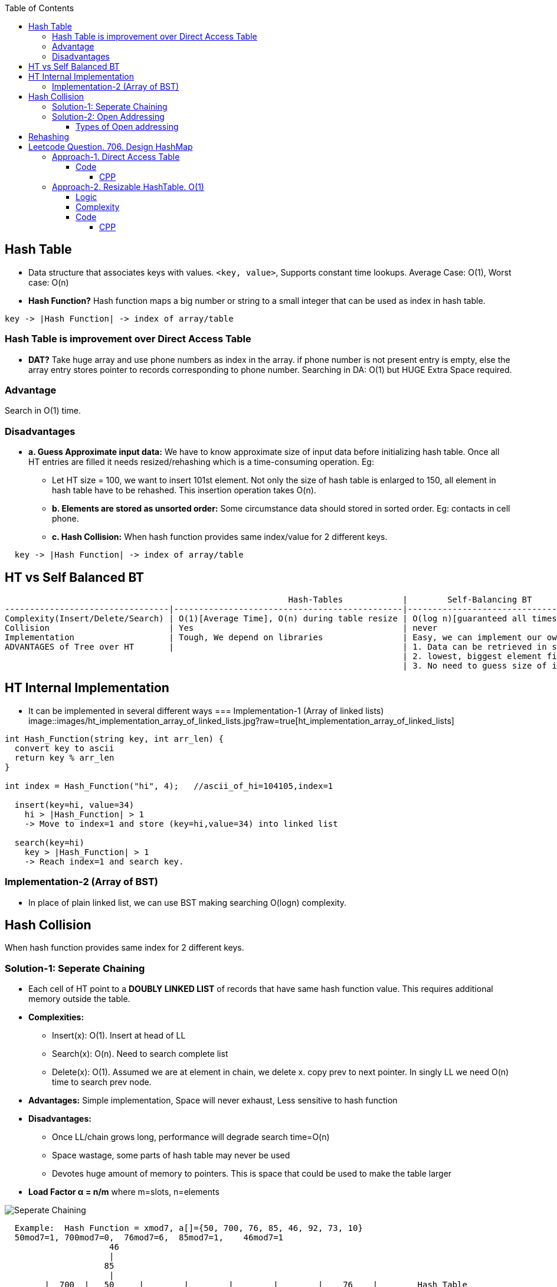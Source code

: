 :toc:
:toclevels: 6

== Hash Table
* Data structure that associates keys with values. `<key, value>`, Supports constant time lookups. Average Case: O(1), Worst case: O(n)
* *Hash Function?* Hash function maps a big number or string to a small integer that can be used as index in hash table.
```c
key -> |Hash Function| -> index of array/table
```

[[dat]]
=== Hash Table is improvement over Direct Access Table
* *DAT?* Take huge array and use phone numbers as index in the array. if phone number is not present entry is empty, else the array entry stores pointer to records corresponding to phone number. Searching in DA: O(1) but HUGE Extra Space required.

=== Advantage
Search in O(1) time.

=== Disadvantages
* *a. Guess Approximate input data:* We have to know approximate size of input data before initializing hash table. Once all HT entries are filled it needs resized/rehashing which is a time-consuming operation. Eg:
** Let HT size = 100, we want to  insert 101st element. Not only the size of hash table is enlarged to 150, all element in hash table have to be rehashed. This insertion operation takes O(n).
** *b. Elements are stored as unsorted order:* Some circumstance data should stored in sorted order. Eg: contacts in cell phone.
** *c. Hash Collision:* When hash function provides same index/value for 2 different keys.
```c
  key -> |Hash Function| -> index of array/table
```

== HT vs Self Balanced BT
```c
                                                         Hash-Tables            |        Self-Balancing BT
---------------------------------|----------------------------------------------|----------------------------------
Complexity(Insert/Delete/Search) | O(1)[Average Time], O(n) during table resize | O(log n)[guaranteed all times].
Collision                        | Yes                                          | never
Implementation                   | Tough, We depend on libraries                | Easy, we can implement our own customized BST
ADVANTAGES of Tree over HT       |                                              | 1. Data can be retrieved in sorted order. inorder-traversal: O(n)
                                                                                | 2. lowest, biggest element finding: easy
                                                                                | 3. No need to guess size of input data.
```

== HT Internal Implementation
* It can be implemented in several different ways
=== Implementation-1 (Array of linked lists)
image::images/ht_implementation_array_of_linked_lists.jpg?raw=true[ht_implementation_array_of_linked_lists]

```c
int Hash_Function(string key, int arr_len) {
  convert key to ascii
  return key % arr_len
}
 
int index = Hash_Function("hi", 4);   //ascii_of_hi=104105,index=1

  insert(key=hi, value=34)
    hi > |Hash_Function| > 1
    -> Move to index=1 and store (key=hi,value=34) into linked list

  search(key=hi)
    key > |Hash_Function| > 1
    -> Reach index=1 and search key.
```

=== Implementation-2 (Array of BST)
* In place of plain linked list, we can use BST making searching O(logn) complexity.

== Hash Collision
When hash function provides same index for 2 different keys.

=== Solution-1: Seperate Chaining
* Each cell of HT point to a **DOUBLY LINKED LIST** of records that have same hash function value. This requires additional memory outside the table.
* *Complexities:*
** Insert(x): O(1). Insert at head of LL
** Search(x): O(n). Need to search complete list
** Delete(x): O(1). Assumed we are at element in chain, we delete x. copy prev to next pointer. In singly LL we need O(n) time to search prev node.
* *Advantages:* Simple implementation, Space will never exhaust, Less sensitive to hash function
* *Disadvantages:*
** Once LL/chain grows long, performance will degrade search time=O(n)
** Space wastage, some parts of hash table may never be used
** Devotes huge amount of memory to pointers. This is space that could be used to make the table larger
* *Load Factor α = n/m* where m=slots, n=elements

image::https://i.ibb.co/XWZfxwX/chain.png?raw=true[Seperate Chaining]

```c
  Example:  Hash Function = xmod7, a[]={50, 700, 76, 85, 46, 92, 73, 10}        
  50mod7=1, 700mod7=0,  76mod7=6,  85mod7=1,    46mod7=1
                     46
                     |
                    85
                     |
        |  700  |   50     |        |        |        |        |    76    |        Hash Table
             0         1          2      3       4        5       6
```
=== Solution-2: Open Addressing  
All elements are stored in HT itself. Once same hash is derived, insert element in hash table itself no seperate chains.

image::https://i.ibb.co/b7Qnkh2/oa.png?raw=true[Open Addressing]

==== Types of Open addressing
* *1. Linear/Sequential probing*
** *INSERTION*: Once same hash is derived, inserts the new item in the next open spot in the table ie next to already existent element with same hash. If the table is not too full, the contiguous runs of items should be fairly small, hence this location should be only a few slots from its intended position
** *DELETION:* Ugly here removing one element might break a chain of insertions, making some elements inaccessible. We need to reinsert all the items into new holes.
  
* *2. Quadratic Probing*
look for i<sup>2</sup>th slot in i'th iteration. New hash function = (xmod7 + i2)%hash_table_size
```c
  h0 = (xmod7 + 0*0)%hash_table_size
  h1 = (xmod7 + 1*1)%hash_table_size
  h1 = (xmod7 + 2*2)%hash_table_size
  Example: Hash Function = xmod11  a[]=7,36,18,62.   7mod11=7,  36mod11=3,  18mod11=7,  62mod11=7
    Insert: Collision at insertion of 18. Since collision had occurred, we calculate h1 = (18mod11 + 1*1 = 8)
    Collision at insertion of 62. Since collision had occurred, we calculate h1 = (18mod11 + 1*1 = 8) which is occupied.  We calculate h2= (62mod11+ 2*2 = 11). This goes to index 0. And we insert.
    |   62   |        |        |   36  |        |        |        |    7     |   18     |        |        |
        0        1       2       3        4          5       6         7          8        9        10
```

* *3. DOUBLE HASHING:* We use double hash function to re-calculate the hash if collision occurs.  In case of collision: hash1(x) = (hash1(x) + i*hash2(x))%hash_table_size
** Comparison
```
                          Advantages                                     Disadvantages
Linear Probing      Easy to implement, best cache performance        Suffers from clustering
Quadratic Probing   Avg cache performance                            Small clustering occurs
Double hashing      worst cache performance                          No clustering occurs, More computation time is required.
```

== Rehashing
Let's consider `unordered_map<int,string>` storing unique keys. At start of program sizeof hash table=3
```c
  Key | Value
  ----------
  01  | amit
  02  | never
  03  | give
```
* Now, (4, up) need to be stored, but hash table has no space so size of hash table is increased to 6. 
* (old Hash function = %3) we can only goto index number=2. But we want to reach 5. Hence Hash function is changed (old Hash function = %6). So hash is again calculated for existing values.

== link:https://leetcode.com/problems/design-hashmap/description/?envType=daily-question&envId=2023-10-04[Leetcode Question. 706. Design HashMap]
Design a HashMap without using any built-in hash table libraries.

Implement the MyHashMap class:

MyHashMap() initializes the object with an empty map.
void put(int key, int value) inserts a (key, value) pair into the HashMap. If the key already exists in the map, update the corresponding value.
int get(int key) returns the value to which the specified key is mapped, or -1 if this map contains no mapping for the key.
void remove(key) removes the key and its corresponding value if the map contains the mapping for the key.
```c
Example 1:

Input
["MyHashMap", "put", "put", "get", "get", "put", "get", "remove", "get"]
[[], [1, 1], [2, 2], [1], [3], [2, 1], [2], [2], [2]]
Output
[null, null, null, 1, -1, null, 1, null, -1]

Explanation
MyHashMap myHashMap = new MyHashMap();
myHashMap.put(1, 1); // The map is now [[1,1]]
myHashMap.put(2, 2); // The map is now [[1,1], [2,2]]
myHashMap.get(1);    // return 1, The map is now [[1,1], [2,2]]
myHashMap.get(3);    // return -1 (i.e., not found), The map is now [[1,1], [2,2]]
myHashMap.put(2, 1); // The map is now [[1,1], [2,1]] (i.e., update the existing value)
myHashMap.get(2);    // return 1, The map is now [[1,1], [2,1]]
myHashMap.remove(2); // remove the mapping for 2, The map is now [[1,1]]
myHashMap.get(2);    // return -1 (i.e., not found), The map is now [[1,1]]
```

=== <<dat, Approach-1. Direct Access Table>>
* Create a array of size=100001. Store hash_table[key] = value

==== Code
===== CPP
```cpp
class MyHashMap {
    array<int, 1000001> ar1;
public:
    MyHashMap() {
        ar1.fill(-1);
    }    
    void put(int key, int value) {
        ar1[key] = value;
    }
    int get(int key) {
        return ar1[key];
    }
    void remove(int key) {
        ar1[key] = -1;
    }
};

/**
 * Your MyHashMap object will be instantiated and called as such:
 * MyHashMap* obj = new MyHashMap();
 * obj->put(key,value);
 * int param_2 = obj->get(key);
 * obj->remove(key);
 */
```

=== Approach-2. Resizable HashTable. O(1)
==== Logic
1. Hash table will be vector<vector<pair<int,int>>. This will store same keyed value in chain format.
```c
|                                   |                                    |
| {<key=1,val=2>, <key=100,val=10>} | {<key=13,val=3>, <key=130,val=8>}  |
|                                   |                                    |
      key=hash_from_fun
```
2. Start with Hash table size=19997
3. Hash Function. mult and size are prime numbers in hope that we get unique indexes for unique keys most of times.
```c
hash = index_in_array = (key * mult) % size;
```
4. put(key, value)
```c
a. Find hash of key, ie index in hasharray
b. traverse in internal vector, to find we have matching key. once key is found insert into value, if key is not found insert new entry into hash array
```
5. count number of keys hasharray, if keys > present size of hash array. resize the hasharray and REHASH all existing keys

==== Complexity
* *Time:* 
** Search: number of hash collisions
** Insert: number of hash collisions
* *Space:* number of unique keys

==== Code
===== CPP
```cpp
class MyHashMap {
    int numKeys;
                        //key, value
    using pII = std::pair<int, int>;
    using vP = std::vector<pII>;    //vector<pair>
    using vvP = std::vector<vP>;    //vector<vector<pair>>
public:

    // Taking size, mult as Big prime numbers
    // in hope we will have even distribution
    // of entries in hashmap array
    const static int size = 19997;
    const static int mult = 12582917;

    vvP data;

    MyHashMap() :numKeys(0) {
        // Start with small hashmap, resize
        // as more keys come in
        data.resize(size);
    }

    int hash(int key) {
        return (int)((long)key * mult % size);
    }

    void put(int key, int val) {
        remove(key);
        int index = hash(key);
        data[index].emplace_back(key, val);

        // Keep track of keys in hashmap array
        numKeys++;

        // Check if it's time to resize the table
        if (numKeys >= data.size() / 2) {
            rehash(data.size() * 2);
        }
    }

    int get(int key) {
        int index = hash(key);
        for (const auto& entry : data[index]) {
            if (entry.first == key)
                return entry.second;
        }
        return -1;
    }

    void remove(int key) {
        int index = hash(key);
        auto& bucket = data[index];
        for (auto it = bucket.begin(); it != bucket.end(); ++it) {
            if (it->first == key) {
                bucket.erase(it);
                numKeys--;
                return;
            }
        }
    }

    // Resize the hash table and rehash existing elements
    void rehash(size_t newTableSize) {
        vvP newData(newTableSize);
        for (const auto& bucket : data) {
            for (const auto& entry : bucket) {
                size_t newIndex = entry.first % newTableSize;
                newData[newIndex].emplace_back(entry);
            }
        }
        data.swap(newData);
    }
};

/**
 * Your MyHashMap object will be instantiated and called as such:
 * MyHashMap* obj = new MyHashMap();
 * obj->put(key,value);
 * int param_2 = obj->get(key);
 * obj->remove(key);
 */
```


